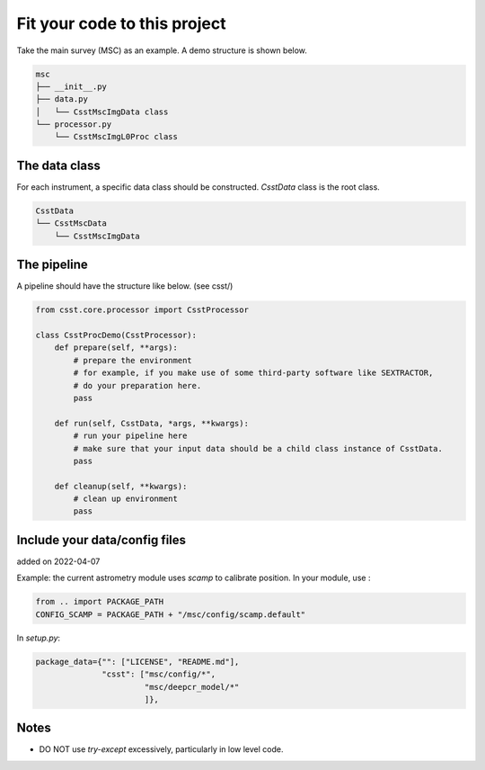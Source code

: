 Fit your code to this project
=============================
Take the main survey (MSC) as an example.
A demo structure is shown below.

.. code-block:: shell

    msc
    ├── __init__.py
    ├── data.py
    │   └── CsstMscImgData class
    └── processor.py
        └── CsstMscImgL0Proc class


The data class
--------------

For each instrument, a specific data class should be constructed.
`CsstData` class is the root class.

.. code-block:: shell

    CsstData
    └── CsstMscData
        └── CsstMscImgData

The pipeline
------------

A pipeline should have the structure like below. (see csst/)

.. code-block:: python

    from csst.core.processor import CsstProcessor

    class CsstProcDemo(CsstProcessor):
        def prepare(self, **args):
            # prepare the environment
            # for example, if you make use of some third-party software like SEXTRACTOR,
            # do your preparation here.
            pass

        def run(self, CsstData, *args, **kwargs):
            # run your pipeline here
            # make sure that your input data should be a child class instance of CsstData.
            pass

        def cleanup(self, **kwargs):
            # clean up environment
            pass


Include your data/config files
------------------------------

added on 2022-04-07

Example: the current astrometry module uses `scamp` to calibrate position.
In your module, use :

.. code-block:: python

    from .. import PACKAGE_PATH
    CONFIG_SCAMP = PACKAGE_PATH + "/msc/config/scamp.default"

In `setup.py`:

.. code-block:: python

    package_data={"": ["LICENSE", "README.md"],
                  "csst": ["msc/config/*",
                           "msc/deepcr_model/*"
                           ]},



Notes
-----

* DO NOT use `try-except` excessively, particularly in low level code.

